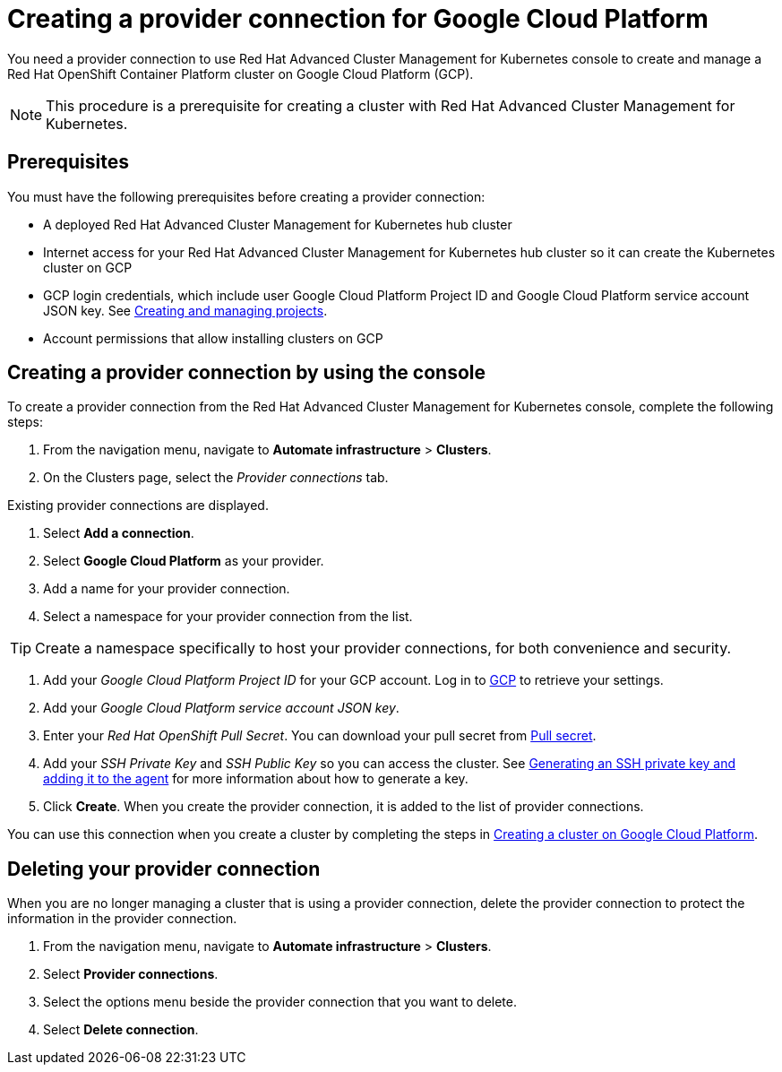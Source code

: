 [#creating-a-provider-connection-for-google-cloud-platform]
= Creating a provider connection for Google Cloud Platform

You need a provider connection to use Red Hat Advanced Cluster Management for Kubernetes console to create and manage a Red Hat OpenShift Container Platform cluster on Google Cloud Platform (GCP).

NOTE: This procedure is a prerequisite for creating a cluster with Red Hat Advanced Cluster Management for Kubernetes.

[#prerequisites]
== Prerequisites

You must have the following prerequisites before creating a provider connection:

* A deployed Red Hat Advanced Cluster Management for Kubernetes hub cluster
* Internet access for your Red Hat Advanced Cluster Management for Kubernetes hub cluster so it can create the Kubernetes cluster on GCP
* GCP login credentials, which include user Google Cloud Platform Project ID and Google Cloud Platform service account JSON key.
See https://cloud.google.com/resource-manager/docs/creating-managing-projects[Creating and managing projects].
* Account permissions that allow installing clusters on GCP

[#creating-a-provider-connection-by-using-the-console]
== Creating a provider connection by using the console

To create a provider connection from the Red Hat Advanced Cluster Management for Kubernetes console, complete the following steps:

. From the navigation menu, navigate to *Automate infrastructure* > *Clusters*.
. On the Clusters page, select the _Provider connections_ tab.

Existing provider connections are displayed.

. Select *Add a connection*.
. Select *Google Cloud Platform* as your provider.
. Add a name for your provider connection.
. Select a namespace for your provider connection from the list.

TIP: Create a namespace specifically to host your provider connections, for both convenience and security.

. Add your _Google Cloud Platform Project ID_ for your GCP account.
Log in to https://console.cloud.google.com/apis/credentials/serviceaccountkey[GCP] to retrieve your settings.
. Add your _Google Cloud Platform service account JSON key_.
. Enter your _Red Hat OpenShift Pull Secret_.
You can download your pull secret from https://cloud.redhat.com/openshiinstall/pull-secret[Pull secret].
. Add your _SSH Private Key_ and _SSH Public Key_ so you can access the cluster.
See https://docs.openshift.com/container-platform/4.3/installing/installing_gcp/installing-gcp-default.html[Generating an SSH private key and adding it to the agent] for more information about how to generate a key.
. Click *Create*.
When you create the provider connection, it is added to the list of provider connections.

You can use this connection when you create a cluster by completing the steps in link:create_google.html[Creating a cluster on Google Cloud Platform].

[#deleting-your-provider-connection]
== Deleting your provider connection

When you are no longer managing a cluster that is using a provider connection, delete the provider connection to protect the information in the provider connection.

. From the navigation menu, navigate to *Automate infrastructure* > *Clusters*.
. Select *Provider connections*.
. Select the options menu beside the provider connection that you want to delete.
. Select *Delete connection*.
